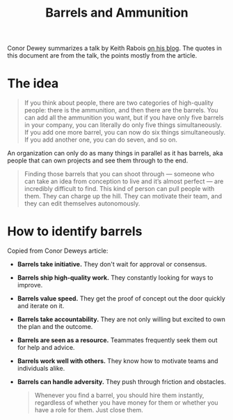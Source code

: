 #+TITLE: Barrels and Ammunition

Conor Dewey summarizes a talk by Keith Rabois [[https://www.conordewey.com/blog/barrels-and-ammunition/][on his blog]]. The quotes in this document are from the talk, the points mostly from the article.

* The idea
#+BEGIN_QUOTE
If you think about people, there are two categories of high-quality people: there is the ammunition, and then there are the barrels. You can add all the ammunition you want, but if you have only five barrels in your company, you can literally do only five things simultaneously. If you add one more barrel, you can now do six things simultaneously. If you add another one, you can do seven, and so on.
#+END_QUOTE

An organization can only do as many things in parallel as it has barrels, aka people that can own projects and see them through to the end.

#+BEGIN_QUOTE
Finding those barrels that you can shoot through — someone who can take an idea from conception to live and it’s almost perfect — are incredibly difficult to find. This kind of person can pull people with them. They can charge up the hill. They can motivate their team, and they can edit themselves autonomously.
#+END_QUOTE

* How to identify barrels
Copied from Conor Deweys article:

- *Barrels take initiative.* They don't wait for approval or consensus.
- *Barrels ship high-quality work.* They constantly looking for ways to improve.
- *Barrels value speed.* They get the proof of concept out the door quickly and iterate on it.
- *Barrels take accountability.* They are not only willing but excited to own the plan and the outcome.
- *Barrels are seen as a resource.* Teammates frequently seek them out for help and advice.
- *Barrels work well with others.* They know how to motivate teams and individuals alike.
- *Barrels can handle adversity.* They push through friction and obstacles.

  #+BEGIN_QUOTE
  Whenever you find a barrel, you should hire them instantly, regardless of whether you have money for them or whether you have a role for them. Just close them.
  #+END_QUOTE
